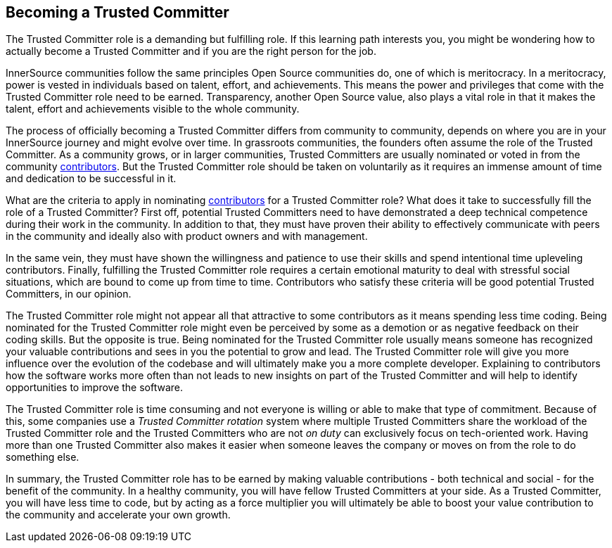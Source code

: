 == Becoming a Trusted Committer

The Trusted Committer role is a demanding but fulfilling role. 
If this learning path interests you, you might be wondering how to actually become a Trusted Committer and if you are the right person for the job. 

InnerSource communities follow the same principles Open Source communities do, one of which is meritocracy. 
In a meritocracy, power is vested in individuals based on talent, effort, and achievements. 
This means the power and privileges that come with the Trusted Committer role need to be earned. 
Transparency, another Open Source value, also plays a vital role in that it makes the talent, effort and achievements
visible to the whole community.

The process of officially becoming a Trusted Committer differs from community to community, depends on where you are in your InnerSource journey and might evolve over time. 
In grassroots communities, the founders often assume the role of the Trusted Committer. 
As a community grows, or in larger communities, Trusted Committers are usually nominated or voted in from the community https://github.com/InnerSourceCommons/InnerSourceLearningPath/blob/master/contributor/01-introduction-article.asciidoc[contributors].
But the Trusted Committer role should be taken on voluntarily as it requires an immense amount of time and dedication to be successful in it.

What are the criteria to apply in nominating https://github.com/InnerSourceCommons/InnerSourceLearningPath/blob/master/contributor/01-introduction-article.asciidoc[contributors] for a Trusted Committer role? 
What does it take to successfully fill the role of a Trusted Committer? 
First off, potential Trusted Committers need to have demonstrated a deep technical competence during their work in the community. 
In addition to that, they must have proven their ability to effectively communicate with peers in the community and ideally also with
product owners and with management.

In the same vein, they must have shown the willingness and patience to use their skills and spend intentional time upleveling contributors.
Finally, fulfilling the Trusted Committer role requires a certain emotional maturity to deal with stressful social situations, which are
bound to come up from time to time. 
Contributors who satisfy these criteria will be good potential Trusted Committers, in our opinion.

The Trusted Committer role might not appear all that attractive to some contributors as it means spending less time coding. 
Being nominated for the Trusted Committer role might even be perceived by some as a demotion or as negative feedback on their coding skills. 
But the opposite is true. 
Being nominated for the Trusted Committer role usually means someone has recognized your valuable contributions and sees in you the potential to grow and lead. 
The Trusted Committer role will give you more influence over the evolution of the codebase and will ultimately make you a more complete
developer. Explaining to contributors how the software works more often than not leads to new insights on part of the Trusted Committer and will help to identify opportunities to improve the software.

The Trusted Committer role is time consuming and not everyone is willing or able to make that type of commitment. 
Because of this, some companies use a _Trusted Committer rotation_ system where multiple Trusted Committers share the workload of the Trusted Committer role and the Trusted Committers who are not _on duty_ can exclusively focus on tech-oriented work. 
Having more than one Trusted Committer also makes it easier when someone leaves the company or moves on from the role to do something else.

In summary, the Trusted Committer role has to be earned by making valuable contributions - both technical and social - for the benefit of the community. 
In a healthy community, you will have fellow Trusted Committers at your side. 
As a Trusted Committer, you will have less time to code, but by acting as a force multiplier you will ultimately be able to boost your value contribution to the community and accelerate your own growth.
